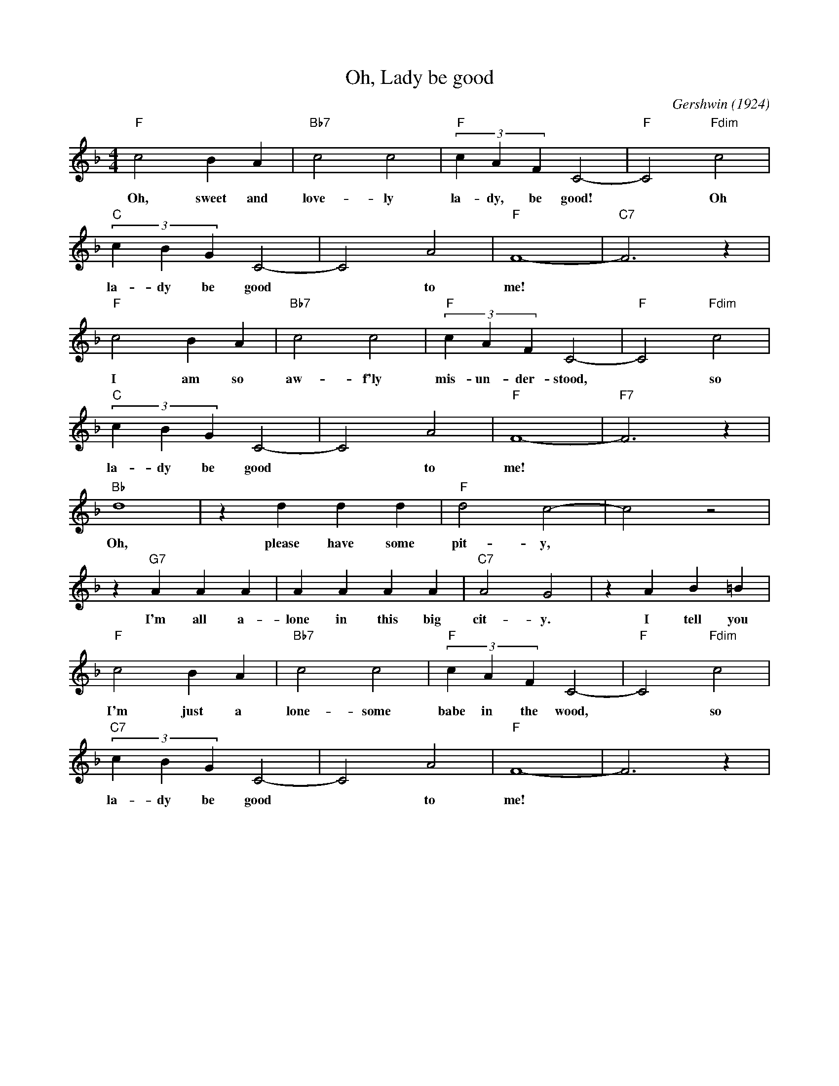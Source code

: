 X:1
T:Oh, Lady be good
C:Gershwin (1924)
M:4/4
L:1/4
K:Fmaj
"F" c2BA | "Bb7" c2c2 | "F" (3cAF C2-| "F" C2 "Fdim" c2 |
w:Oh, sweet and love-ly la-dy, be good!* Oh
"C" (3cBG C2-| C2 A2| "F" F4-| "C7" F3 z |
w:la-dy be good* to me!*
"F" c2BA | "Bb7" c2c2 | "F" (3cAF C2-| "F" C2  "Fdim" c2 |
w:I am so aw-f'ly mis-un-der-stood,* so
"C" (3cBG C2-| C2 A2| "F" F4-| "F7" F3 z |
w:la-dy be good* to me!*
"Bb" d4| z ddd | "F" d2 c2-| c2 z2|
w:Oh, please have some pit-y,*
z "G7" AAA| AAAA | "C7" A2G2 | z A B =B|
w:I'm all a-lone in this big cit-y. I tell you
"F" c2BA | "Bb7" c2c2 | "F" (3cAF C2-| "F" C2 "Fdim" c2 |
w:I'm just a lone-some babe in the wood,* so
"C7" (3cBG C2-| C2 A2| "F" F4-| F3 z |
w:la-dy be good* to me!*
